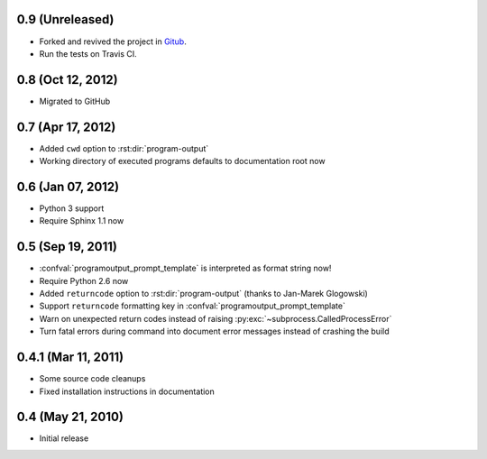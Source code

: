 0.9 (Unreleased)
================

- Forked and revived the project in `Gitub
  <https://github.com/NextThought/sphinxcontrib-programoutput>`_.

- Run the tests on Travis CI.


0.8 (Oct 12, 2012)
==================

- Migrated to GitHub


0.7 (Apr 17, 2012)
==================

- Added ``cwd`` option to :rst:dir:`program-output`
- Working directory of executed programs defaults to documentation root now


0.6 (Jan 07, 2012)
==================

- Python 3 support
- Require Sphinx 1.1 now


0.5 (Sep 19, 2011)
==================

- :confval:`programoutput_prompt_template` is interpreted as format string now!
- Require Python 2.6 now
- Added ``returncode`` option to :rst:dir:`program-output` (thanks to Jan-Marek
  Glogowski)
- Support ``returncode`` formatting key in
  :confval:`programoutput_prompt_template`
- Warn on unexpected return codes instead of raising
  :py:exc:`~subprocess.CalledProcessError`
- Turn fatal errors during command into document error messages instead of
  crashing the build


0.4.1 (Mar 11, 2011)
====================

- Some source code cleanups
- Fixed installation instructions in documentation


0.4 (May 21, 2010)
==================

- Initial release
